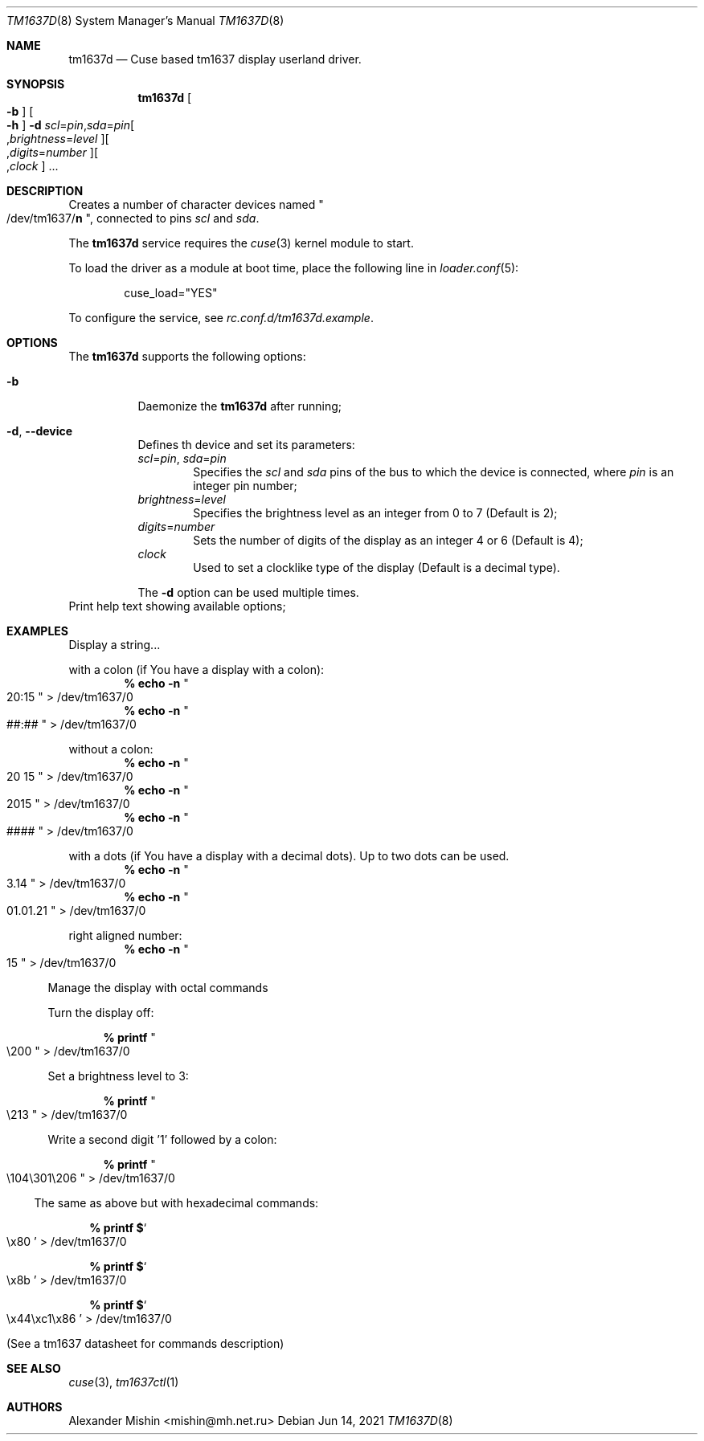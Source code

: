 .\"-
.\"Copyright (c) 2021, Alexander Mishin
.\"All rights reserved.
.\"
.\"Redistribution and use in source and binary forms, with or without
.\"modification, are permitted provided that the following conditions are met:
.\"
.\"* Redistributions of source code must retain the above copyright notice, this
.\"  list of conditions and the following disclaimer.
.\"
.\"* Redistributions in binary form must reproduce the above copyright notice,
.\"  this list of conditions and the following disclaimer in the documentation
.\"  and/or other materials provided with the distribution.
.\"
.\"THIS SOFTWARE IS PROVIDED BY THE COPYRIGHT HOLDERS AND CONTRIBUTORS "AS IS"
.\"AND ANY EXPRESS OR IMPLIED WARRANTIES, INCLUDING, BUT NOT LIMITED TO, THE
.\"IMPLIED WARRANTIES OF MERCHANTABILITY AND FITNESS FOR A PARTICULAR PURPOSE ARE
.\"DISCLAIMED. IN NO EVENT SHALL THE COPYRIGHT HOLDER OR CONTRIBUTORS BE LIABLE
.\"FOR ANY DIRECT, INDIRECT, INCIDENTAL, SPECIAL, EXEMPLARY, OR CONSEQUENTIAL
.\"DAMAGES (INCLUDING, BUT NOT LIMITED TO, PROCUREMENT OF SUBSTITUTE GOODS OR
.\"SERVICES; LOSS OF USE, DATA, OR PROFITS; OR BUSINESS INTERRUPTION) HOWEVER
.\"CAUSED AND ON ANY THEORY OF LIABILITY, WHETHER IN CONTRACT, STRICT LIABILITY,
.\"OR TORT (INCLUDING NEGLIGENCE OR OTHERWISE) ARISING IN ANY WAY OUT OF THE USE
.\"OF THIS SOFTWARE, EVEN IF ADVISED OF THE POSSIBILITY OF SUCH DAMAGE.
.Dd Jun 14, 2021
.Dt TM1637D 8
.Os
.Sh NAME
.Nm tm1637d
.Nd Cuse based tm1637 display userland driver.
.Sh SYNOPSIS
.Nm
.Oo Fl b Oc Oo Fl h Oc
.Fl d Ar scl Ns = Ns Ar pin Ns , Ns Ar sda Ns = Ns Ar pin Ns
.Oo , Ns Ar brightness Ns = Ns Ar level Oc Ns
.Oo , Ns Ar digits Ns = Ns Ar number Oc Ns
.Oo , Ns Ar clock
.Oc ...
.Pp
.Sh DESCRIPTION
Creates a number of character devices named
.Qo /dev/tm1637/ Ns Cm n Qc , connected to pins
.Ar scl
and
.Ar sda .
.Pp
The
.Nm
service requires the
.Xr cuse 3
kernel module to start.
.Pp
To load the driver as a module at boot time, place the following line in
.Xr loader.conf 5 :
.Bd -literal -offset indent
cuse_load="YES"
.Ed
.Pp
To configure the service, see
.Pa rc.conf.d/tm1637d.example .
.Sh OPTIONS
The
.Nm
supports the following options:
.Bl -tag -width indent
.It Fl b
Daemonize the
.Nm
after running;
.It Fl d , Ic --device
Defines th device and set its parameters:
.Bl
.It
.Ar scl Ns = Ns Ar pin , Ar sda Ns = Ns Ar pin
.Bd -ragged -offset indent -compact
Specifies the
.Ar scl
and
.Ar sda
pins of the bus to which the device is connected, where
.Ar pin
is an integer pin number;
.Ed
.It
.Ar brightness Ns = Ns Ar level
.Bd -ragged -offset indent -compact
Specifies the brightness level as an integer from 0 to 7 (Default is 2);
.Ed
.It
.Ar digits Ns = Ns Ar number
.Bd -ragged -offset indent -compact
Sets the number of digits of the display as an integer 4 or 6 (Default is 4);
.Ed
.It
.Ar clock
.Bd -ragged -offset indent -compact
Used to set a clocklike type of the display (Default is a decimal type).
.Ed
.Pp
The
.Fl d
option can be used multiple times.
.El
.It Fl h , Ic --help
Print help text showing available options;
.El
.Sh EXAMPLES
Display a string...
.Bl -compact

.It
with a colon (if You have a display with a colon):
.Dl % echo -n Qo 20:15 Qc > /dev/tm1637/0
.Dl % echo -n Qo ##:## Qc > /dev/tm1637/0

.It
without a colon:
.Dl % echo -n Qo 20 15 Qc > /dev/tm1637/0
.Dl % echo -n Qo 2015 Qc > /dev/tm1637/0
.Dl % echo -n Qo #### Qc > /dev/tm1637/0

.It
with a dots (if You have a display with a decimal dots).
Up to two dots can be used.
.Dl % echo -n Qo 3.14 Qc > /dev/tm1637/0
.Dl % echo -n Qo 01.01.21 Qc > /dev/tm1637/0

.It
right aligned number:
.Dl % echo -n Qo 15 Qc > /dev/tm1637/0
.El

Manage the display with octal commands
.Bl -compact

.It
Turn the display off:

.Dl % printf Qo \e200 Qc > /dev/tm1637/0

.It
Set a brightness level to 3:

.Dl % printf Qo \e213 Qc > /dev/tm1637/0

.It
Write a second digit '1' followed by a colon:

.Dl % printf Qo \e104\e301\e206 Qc > /dev/tm1637/0
.El

The same as above but with hexadecimal commands:

.Bl -bullet -compact
.Dl % printf $ Ns So \ex80 Sc > /dev/tm1637/0

.Dl % printf $ Ns So \ex8b Sc > /dev/tm1637/0

.Dl % printf $ Ns So \ex44\exc1\ex86 Sc > /dev/tm1637/0
.El

(See a tm1637 datasheet for commands description)

.Sh SEE ALSO
.Xr cuse 3 ,
.Xr tm1637ctl 1
.Sh AUTHORS
.An -nosplit
.An Alexander Mishin Aq mishin@mh.net.ru
